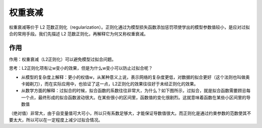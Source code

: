 权重衰减
========

权重衰减等价于 L2 范数正则化（regularization）。正则化通过为模型损失函数添加惩罚项使学出的模型参数值较小，是应对过拟合的常用手段。我们先描述 L2
范数正则化，再解释它为何又称权重衰减。

作用
>>>>

作用：权重衰减（L2正则化）可以避免模型过拟合问题。

思考：L2正则化项有让w变小的效果，但是为什么w变小可以防止过拟合呢？

- 从模型的复杂度上解释：更小的权值w，从某种意义上说，表示网络的复杂度更低，对数据的拟合更好（这个法则也叫做奥卡姆剃刀），而在实际应用中，也验证了这一点，L2正则化的效果往往好于未经正则化的效果。
- 从数学方面的解释：过拟合的时候，拟合函数的系数往往非常大，为什么？如下图所示，过拟合，就是拟合函数需要顾忌每一个点，最终形成的拟合函数波动很大。在某些很小的区间里，函数值的变化很剧烈。这就意味着函数在某些小区间里的导数值
（绝对值）非常大，由于自变量值可大可小，所以只有系数足够大，才能保证导数值很大。而正则化是通过约束参数的范数使其不要太大，所以可以在一定程度上减少过拟合情况。
